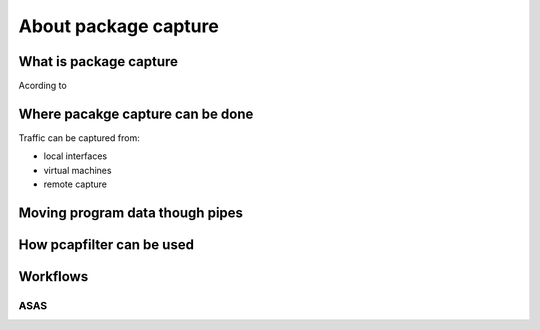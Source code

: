 About package capture
=====================

What is package capture
-----------------------

Acording to

Where pacakge capture can be done
---------------------------------

Traffic can be captured from:

* local interfaces
* virtual machines
* remote capture



Moving program data though pipes
--------------------------------


How pcapfilter can be used
--------------------------


Workflows
---------

ASAS
++++
